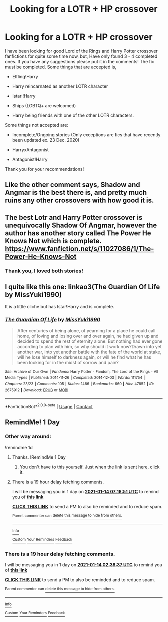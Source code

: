 #+TITLE: Looking for a LOTR + HP crossover

* Looking for a LOTR + HP crossover
:PROPERTIES:
:Author: SleepDeprivedEm0
:Score: 7
:DateUnix: 1610502343.0
:DateShort: 2021-Jan-13
:FlairText: Recommendation
:END:
I have been looking for good Lord of the Rings and Harry Potter crossover fanfictions for quite some time now, but, Have only found 3 - 4 completed ones. If you have any suggestions please put it in the comments! The fic must be completed. Some things that are accepted is,

- Elfling!Harry

- Harry reincarnated as another LOTR character

- Istari!Harry

- Ships (LGBTQ+ are welcomed)

- Harry being friends with one of the other LOTR characters.

Some things not accepted are:

- Incomplete/Ongoing stories (Only exceptions are fics that have recently been updated ex. 23 Dec. 2020)

- HarryxAntagonist

- Antagonist!Harry

Thank you for your recommendations!


** Like the other comment says, Shadow and Angmar is the best there is, and pretty much ruins any other crossovers with how good it is.
:PROPERTIES:
:Author: SwordOfRome11
:Score: 3
:DateUnix: 1610558398.0
:DateShort: 2021-Jan-13
:END:


** The best Lotr and Harry Potter crossover is unequivocally Shadow Of Angmar, however the author has another story called The Power He Knows Not which is complete. [[https://www.fanfiction.net/s/11027086/1/The-Power-He-Knows-Not]]
:PROPERTIES:
:Author: otrovik
:Score: 4
:DateUnix: 1610555376.0
:DateShort: 2021-Jan-13
:END:

*** Thank you, I loved both stories!
:PROPERTIES:
:Author: SleepDeprivedEm0
:Score: 2
:DateUnix: 1610627851.0
:DateShort: 2021-Jan-14
:END:


** I quite like this one: linkao3(The Guardian Of Life by MissYuki1990)

It is a little cliche but has Istar!Harry and is complete.
:PROPERTIES:
:Author: PanWith-APlan
:Score: 1
:DateUnix: 1610749599.0
:DateShort: 2021-Jan-16
:END:

*** [[https://archiveofourown.org/works/2675912][*/The Guardian Of Life/*]] by [[https://www.archiveofourown.org/users/MissYuki1990/pseuds/MissYuki1990][/MissYuki1990/]]

#+begin_quote
  After centuries of being alone, of yearning for a place he could call home, of loving and losing over and over again, he had given up and decided to spend the rest of eternity alone. But nothing had ever gone according to plan with him, so why should it work now?Drawn into yet another war, into yet another battle with the fate of the world at stake, will he lose himself to darkness again, or will he find what he has been looking for in the midst of sorrow and pain?
#+end_quote

^{/Site/:} ^{Archive} ^{of} ^{Our} ^{Own} ^{*|*} ^{/Fandoms/:} ^{Harry} ^{Potter} ^{-} ^{Fandom,} ^{The} ^{Lord} ^{of} ^{the} ^{Rings} ^{-} ^{All} ^{Media} ^{Types} ^{*|*} ^{/Published/:} ^{2014-11-26} ^{*|*} ^{/Completed/:} ^{2014-12-03} ^{*|*} ^{/Words/:} ^{111754} ^{*|*} ^{/Chapters/:} ^{23/23} ^{*|*} ^{/Comments/:} ^{105} ^{*|*} ^{/Kudos/:} ^{1486} ^{*|*} ^{/Bookmarks/:} ^{660} ^{*|*} ^{/Hits/:} ^{47852} ^{*|*} ^{/ID/:} ^{2675912} ^{*|*} ^{/Download/:} ^{[[https://archiveofourown.org/downloads/2675912/The%20Guardian%20Of%20Life.epub?updated_at=1561321728][EPUB]]} ^{or} ^{[[https://archiveofourown.org/downloads/2675912/The%20Guardian%20Of%20Life.mobi?updated_at=1561321728][MOBI]]}

--------------

*FanfictionBot*^{2.0.0-beta} | [[https://github.com/FanfictionBot/reddit-ffn-bot/wiki/Usage][Usage]] | [[https://www.reddit.com/message/compose?to=tusing][Contact]]
:PROPERTIES:
:Author: FanfictionBot
:Score: 1
:DateUnix: 1610749624.0
:DateShort: 2021-Jan-16
:END:


** RemindMe! 1 Day
:PROPERTIES:
:Author: MerlinRebornCh2
:Score: -2
:DateUnix: 1610505517.0
:DateShort: 2021-Jan-13
:END:

*** Other way around:

!remindme 1d
:PROPERTIES:
:Author: ceplma
:Score: 1
:DateUnix: 1610522211.0
:DateShort: 2021-Jan-13
:END:

**** Thanks. !RemindMe 1 Day
:PROPERTIES:
:Author: MerlinRebornCh2
:Score: 1
:DateUnix: 1610522501.0
:DateShort: 2021-Jan-13
:END:

***** You don't have to this yourself. Just when the link is sent here, click it.
:PROPERTIES:
:Author: ceplma
:Score: 1
:DateUnix: 1610522880.0
:DateShort: 2021-Jan-13
:END:


**** There is a 19 hour delay fetching comments.

I will be messaging you in 1 day on [[http://www.wolframalpha.com/input/?i=2021-01-14%2007:16:51%20UTC%20To%20Local%20Time][*2021-01-14 07:16:51 UTC*]] to remind you of [[https://np.reddit.com/r/HPfanfiction/comments/kw64nl/looking_for_a_lotr_hp_crossover/gj3ampi/?context=3][*this link*]]

[[https://np.reddit.com/message/compose/?to=RemindMeBot&subject=Reminder&message=%5Bhttps%3A%2F%2Fwww.reddit.com%2Fr%2FHPfanfiction%2Fcomments%2Fkw64nl%2Flooking_for_a_lotr_hp_crossover%2Fgj3ampi%2F%5D%0A%0ARemindMe%21%202021-01-14%2007%3A16%3A51%20UTC][*CLICK THIS LINK*]] to send a PM to also be reminded and to reduce spam.

^{Parent commenter can} [[https://np.reddit.com/message/compose/?to=RemindMeBot&subject=Delete%20Comment&message=Delete%21%20kw64nl][^{delete this message to hide from others.}]]

--------------

[[https://np.reddit.com/r/RemindMeBot/comments/e1bko7/remindmebot_info_v21/][^{Info}]]

[[https://np.reddit.com/message/compose/?to=RemindMeBot&subject=Reminder&message=%5BLink%20or%20message%20inside%20square%20brackets%5D%0A%0ARemindMe%21%20Time%20period%20here][^{Custom}]]
[[https://np.reddit.com/message/compose/?to=RemindMeBot&subject=List%20Of%20Reminders&message=MyReminders%21][^{Your Reminders}]]
[[https://np.reddit.com/message/compose/?to=Watchful1&subject=RemindMeBot%20Feedback][^{Feedback}]]
:PROPERTIES:
:Author: RemindMeBot
:Score: 1
:DateUnix: 1610593287.0
:DateShort: 2021-Jan-14
:END:


*** There is a 19 hour delay fetching comments.

I will be messaging you in 1 day on [[http://www.wolframalpha.com/input/?i=2021-01-14%2002:38:37%20UTC%20To%20Local%20Time][*2021-01-14 02:38:37 UTC*]] to remind you of [[https://np.reddit.com/r/HPfanfiction/comments/kw64nl/looking_for_a_lotr_hp_crossover/gj2lal0/?context=3][*this link*]]

[[https://np.reddit.com/message/compose/?to=RemindMeBot&subject=Reminder&message=%5Bhttps%3A%2F%2Fwww.reddit.com%2Fr%2FHPfanfiction%2Fcomments%2Fkw64nl%2Flooking_for_a_lotr_hp_crossover%2Fgj2lal0%2F%5D%0A%0ARemindMe%21%202021-01-14%2002%3A38%3A37%20UTC][*CLICK THIS LINK*]] to send a PM to also be reminded and to reduce spam.

^{Parent commenter can} [[https://np.reddit.com/message/compose/?to=RemindMeBot&subject=Delete%20Comment&message=Delete%21%20kw64nl][^{delete this message to hide from others.}]]

--------------

[[https://np.reddit.com/r/RemindMeBot/comments/e1bko7/remindmebot_info_v21/][^{Info}]]

[[https://np.reddit.com/message/compose/?to=RemindMeBot&subject=Reminder&message=%5BLink%20or%20message%20inside%20square%20brackets%5D%0A%0ARemindMe%21%20Time%20period%20here][^{Custom}]]
[[https://np.reddit.com/message/compose/?to=RemindMeBot&subject=List%20Of%20Reminders&message=MyReminders%21][^{Your Reminders}]]
[[https://np.reddit.com/message/compose/?to=Watchful1&subject=RemindMeBot%20Feedback][^{Feedback}]]
:PROPERTIES:
:Author: RemindMeBot
:Score: 1
:DateUnix: 1610576359.0
:DateShort: 2021-Jan-14
:END:
